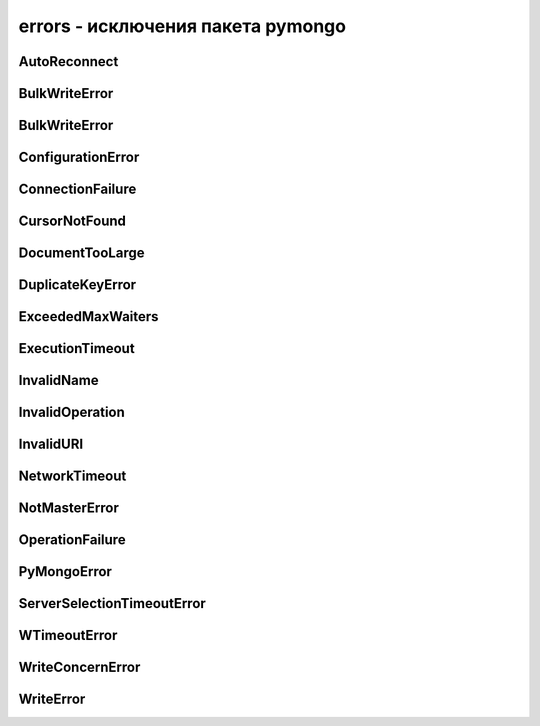 .. py:module:: pymongo.errors

errors - исключения пакета pymongo
==================================


AutoReconnect
-------------

.. py:class:: AutoReconnect(message='', errors=None)
    
    Подключение к БД потеряно и будет переподключение

    Наследник :py:class::`pymongo.errors.ConnectionFailure`


BulkWriteError
--------------

.. py:class:: BulkWriteError(results)

    Ошибка порционной записи


BulkWriteError
--------------

.. py:class:: BulkWriteError

    Ошибка валидации коллекции


ConfigurationError
------------------

.. py:class:: ConfigurationError

    Ошибка настройки


ConnectionFailure
-----------------

.. py:class:: ConnectionFailure

    Ошибка подклбчения к БД или потеря подключения к БД


CursorNotFound
--------------

.. py:class:: CursorNotFound(error, code=None, details=None)

    Ошибка с курсором


DocumentTooLarge
----------------

.. py:class:: DocumentTooLarge

    Ошибка, большой документ


DuplicateKeyError
-----------------

.. py:class:: DuplicateKeyError(error, code=None, details=None)

    Ошибка добавления или обновления документа в результате не уникальности идентификатора документа


ExceededMaxWaiters
------------------

.. py:class:: ExceededMaxWaiters

    Ошибка, которая возникает когда поток пытается получить соединение из пула и имеются уже потоки ожидающие соединения
    

ExecutionTimeout
----------------

.. py:method:: ExecutionTimeout(error, code=None, details=None)

    Ошибка возникает при длительном выполнее операции


InvalidName
-----------

.. py:class:: InvalidName

    Ошибка возникает при некорректном имени


InvalidOperation
----------------

.. py:class:: InvalidOperation

    Ошибка возникает при некорректном выполнении операции


InvalidURI
----------

.. py:class:: InvalidURI

    Ошибка возникает при неправильном URI БД


NetworkTimeout
--------------

.. py:class:: NetworkTimeout(message='', errors=None)

    Ошибка возникает при долгом подключении к БД

    Наследние :py:class::`pymongo.errors.AutoReconnect`


NotMasterError
--------------

.. py:class:: NotMasterError(message='', errors=None)

    Ошибка возникает когда сервер на востановлении


OperationFailure
----------------

.. py:class:: OperationFailure(error, code=None, details=None)

    Ошибка выполнения операции


PyMongoError
------------

.. py:class:: PyMongoError

    Базовый класс ошибок


ServerSelectionTimeoutError
---------------------------

.. py:class:: ServerSelectionTimeoutError(message='', errors=None)

    Ошибка возникает когда БД недоступна в течении некоторого времени


WTimeoutError
-------------

.. py:method:: WTimeoutError(error, code=None, details=None)

    Ошибка возникает при выполнении операции, если операция не выполняется определенное время


WriteConcernError
-----------------

.. py:method:: WriteConcernError(error, code=None, details=None)

    Базовый класс для ошибок связанных с правами записи


WriteError
----------
.. py:method:: WriteError(erroe, code=None, details=None)

    Базовый класс для ошибок связанных с записью


